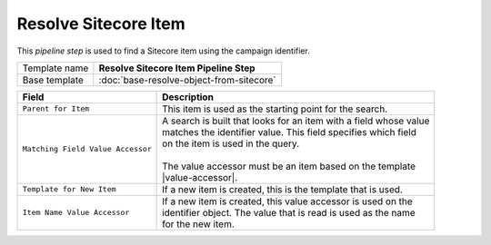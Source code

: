 Resolve Sitecore Item
=============================

This *pipeline step* is used to find a Sitecore item using the campaign identifier.

+-----------------------------------+-----------------------------------------------------------------------+
| Template name                     | **Resolve Sitecore Item Pipeline Step**                               |
+-----------------------------------+-----------------------------------------------------------------------+
| Base template                     | :doc:`base-resolve-object-from-sitecore`                              |
+-----------------------------------+-----------------------------------------------------------------------+

.. |value-accessor| replace:: :doc:`../data-access/value-accessors/item-field-value`

+-----------------------------------+-----------------------------------------------------------------------+
| Field                             | Description                                                           |
+===================================+=======================================================================+
| ``Parent for Item``               | | This item is used as the starting point for the search.             |
+-----------------------------------+-----------------------------------------------------------------------+
| ``Matching Field Value Accessor`` | | A search is built that looks for an item with a field whose value   |
|                                   | | matches the identifier value. This field specifies which field      |
|                                   | | on the item is used in the query.                                   |
|                                   | |                                                                     |
|                                   | | The value accessor must be an item based on the template            |
|                                   | | |value-accessor|.                                                   |
+-----------------------------------+-----------------------------------------------------------------------+
| ``Template for New Item``         | | If a new item is created, this is the template that is used.        |
+-----------------------------------+-----------------------------------------------------------------------+
| ``Item Name Value Accessor``      | | If a new item is created, this value accessor is used on the        |
|                                   | | identifier object. The value that is read is used as the name       |
|                                   | | for the new item.                                                   |
+-----------------------------------+-----------------------------------------------------------------------+
